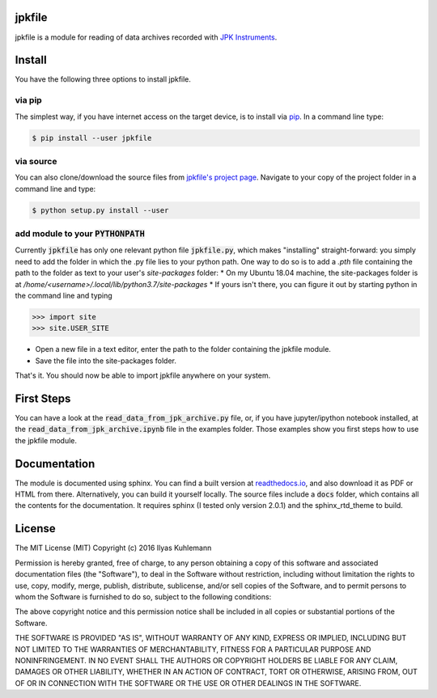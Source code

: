 jpkfile
=======

jpkfile is a module for reading of data archives recorded with
`JPK Instruments <http://www.jpk.com/>`_.  

Install
=======

You have the following three options to install jpkfile.

via pip
-------

The simplest way, if you have internet access on the target device, is to install  via `pip <https://pypi.org/project/pip/>`_. In a command line type:

.. code::

   $ pip install --user jpkfile

via source
----------

You can also clone/download the source files from `jpkfile's project page <https://gitlab.gwdg.de/ikuhlem/jpkfile>`_. Navigate to your copy of the project folder in a command line and type:

.. code::

   $ python setup.py install --user

add module to your :code:`PYTHONPATH`
-------------------------------------

Currently :code:`jpkfile` has only one relevant python file :code:`jpkfile.py`, which makes "installing" straight-forward: you simply need to add the folder in which the .py file lies to your python path.  
One way to do so is to add a *.pth* file containing the path to the folder as text to your user's *site-packages* folder:
* On my Ubuntu 18.04 machine, the site-packages folder is at `/home/<username>/.local/lib/python3.7/site-packages`
* If yours isn't there, you can figure it out by starting python in the command line and typing
  
>>> import site
>>> site.USER_SITE

* Open a new file in a text editor, enter the path to the folder containing the jpkfile module.
* Save the file into the site-packages folder.

That's it. You should now be able to import jpkfile anywhere on your system.

First Steps
===========

You can have a look at the :code:`read_data_from_jpk_archive.py` file, or, if you have jupyter/ipython notebook installed, at the :code:`read_data_from_jpk_archive.ipynb` file in the examples folder. Those examples show you first steps how to use the jpkfile module.

Documentation
=============

The module is documented using sphinx. You can find a built version at `readthedocs.io <http://jpkfile.readthedocs.io/en/latest/index.html>`_, and also download it as PDF or HTML from there.   
Alternatively, you can build it yourself locally. The source files include a :code:`docs` folder, which contains all the contents for the documentation. It requires sphinx (I tested only version 2.0.1) and the sphinx_rtd_theme to build.

License
=======

The MIT License (MIT)
Copyright (c) 2016 Ilyas Kuhlemann

Permission is hereby granted, free of charge, to any person obtaining a copy of this software and associated documentation files (the "Software"), to deal in the Software without restriction, including without limitation the rights to use, copy, modify, merge, publish, distribute, sublicense, and/or sell copies of the Software, and to permit persons to whom the Software is furnished to do so, subject to the following conditions:

The above copyright notice and this permission notice shall be included in all copies or substantial portions of the Software.

THE SOFTWARE IS PROVIDED "AS IS", WITHOUT WARRANTY OF ANY KIND, EXPRESS OR IMPLIED, INCLUDING BUT NOT LIMITED TO THE WARRANTIES OF MERCHANTABILITY, FITNESS FOR A PARTICULAR PURPOSE AND NONINFRINGEMENT. IN NO EVENT SHALL THE AUTHORS OR COPYRIGHT HOLDERS BE LIABLE FOR ANY CLAIM, DAMAGES OR OTHER LIABILITY, WHETHER IN AN ACTION OF CONTRACT, TORT OR OTHERWISE, ARISING FROM, OUT OF OR IN CONNECTION WITH THE SOFTWARE OR THE USE OR OTHER DEALINGS IN THE SOFTWARE.
